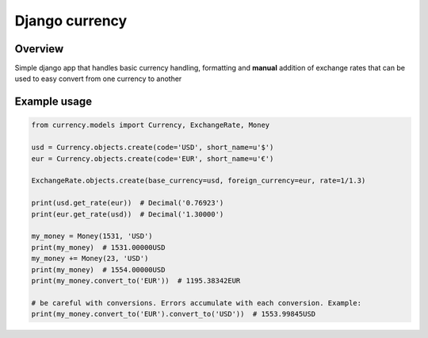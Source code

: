 ===============
Django currency
===============

Overview
========

Simple django app that handles basic currency handling, formatting and
**manual** addition of exchange rates that can be used
to easy convert from one currency to another


Example usage
=============


.. code-block:: python

   from currency.models import Currency, ExchangeRate, Money

   usd = Currency.objects.create(code='USD', short_name=u'$')
   eur = Currency.objects.create(code='EUR', short_name=u'€')

   ExchangeRate.objects.create(base_currency=usd, foreign_currency=eur, rate=1/1.3)

   print(usd.get_rate(eur))  # Decimal('0.76923')
   print(eur.get_rate(usd))  # Decimal('1.30000')

   my_money = Money(1531, 'USD')
   print(my_money)  # 1531.00000USD
   my_money += Money(23, 'USD')
   print(my_money)  # 1554.00000USD
   print(my_money.convert_to('EUR'))  # 1195.38342EUR

   # be careful with conversions. Errors accumulate with each conversion. Example:
   print(my_money.convert_to('EUR').convert_to('USD'))  # 1553.99845USD
